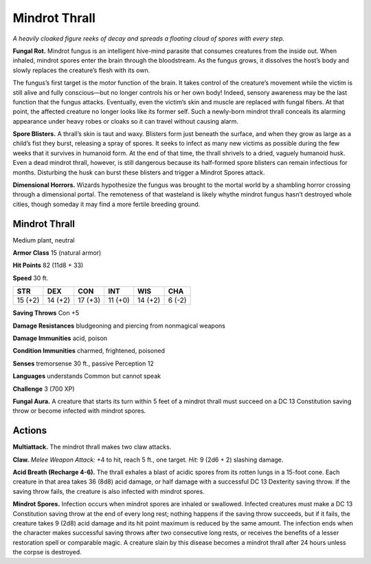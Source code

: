
.. _tob:mindrot-thrall:

Mindrot Thrall
--------------

*A heavily cloaked figure reeks of decay and spreads a floating cloud
of spores with every step.*

**Fungal Rot.** Mindrot fungus is an intelligent hive-mind
parasite that consumes creatures from the inside out.
When inhaled, mindrot spores enter the brain through the
bloodstream. As the fungus grows, it dissolves the host’s body
and slowly replaces the creature’s flesh with its own.

The fungus’s first target is the motor function of the brain.
It takes control of the creature’s movement while the victim is
still alive and fully conscious—but no longer controls his or her
own body! Indeed, sensory awareness may be the last function
that the fungus attacks. Eventually, even the victim’s skin and
muscle are replaced with fungal fibers. At that point, the affected
creature no longer looks like its former self. Such a newly-born
mindrot thrall conceals its alarming appearance under heavy
robes or cloaks so it can travel without causing alarm.

**Spore Blisters.** A thrall’s skin is taut and waxy. Blisters form
just beneath the surface, and when they grow as large as a child’s
fist they burst, releasing a spray of spores. It seeks to infect
as many new victims as possible during the few weeks that it
survives in humanoid form. At the end of that time, the thrall
shrivels to a dried, vaguely humanoid husk. Even a dead mindrot
thrall, however, is still dangerous because its half-formed
spore blisters can remain infectious for months. Disturbing
the husk can burst these blisters and trigger a Mindrot
Spores attack.

**Dimensional Horrors.** Wizards hypothesize the
fungus was brought to the mortal world by a shambling
horror crossing through a dimensional portal. The
remoteness of that wasteland is likely whythe mindrot fungus
hasn’t destroyed whole cities, though someday it may find a
more fertile breeding ground.

Mindrot Thrall
~~~~~~~~~~~~~~

Medium plant, neutral

**Armor Class** 15 (natural armor)

**Hit Points** 82 (11d8 + 33)

**Speed** 30 ft.

+-----------+-----------+-----------+-----------+-----------+-----------+
| STR       | DEX       | CON       | INT       | WIS       | CHA       |
+===========+===========+===========+===========+===========+===========+
| 15 (+2)   | 14 (+2)   | 17 (+3)   | 11 (+0)   | 14 (+2)   | 6 (-2)    |
+-----------+-----------+-----------+-----------+-----------+-----------+

**Saving Throws** Con +5

**Damage Resistances** bludgeoning and piercing from
nonmagical weapons

**Damage Immunities** acid, poison

**Condition Immunities** charmed, frightened, poisoned

**Senses** tremorsense 30 ft., passive Perception 12

**Languages** understands Common but cannot speak

**Challenge** 3 (700 XP)

**Fungal Aura.** A creature that starts its turn within 5 feet of a
mindrot thrall must succeed on a DC 13 Constitution saving
throw or become infected with mindrot spores.

Actions
~~~~~~~

**Multiattack.** The mindrot thrall makes two claw attacks.

**Claw.** *Melee Weapon Attack:* +4 to hit, reach 5 ft., one target.
*Hit:* 9 (2d6 + 2) slashing damage.

**Acid Breath (Recharge 4-6).** The thrall exhales a blast of acidic
spores from its rotten lungs in a 15-foot cone. Each creature
in that area takes 36 (8d8) acid damage, or half damage with
a successful DC 13 Dexterity saving throw. If the saving throw
fails, the creature is also infected with mindrot spores.

**Mindrot Spores.** Infection occurs when mindrot spores are
inhaled or swallowed. Infected creatures must make a DC
13 Constitution saving throw at the end of every long rest;
nothing happens if the saving throw succeeds, but if it fails, the
creature takes 9 (2d8) acid damage and its hit point maximum
is reduced by the same amount. The infection ends when the
character makes successful saving throws after two consecutive
long rests, or receives the benefits of a lesser restoration spell
or comparable magic. A creature slain by this disease becomes
a mindrot thrall after 24 hours unless the corpse is destroyed.
